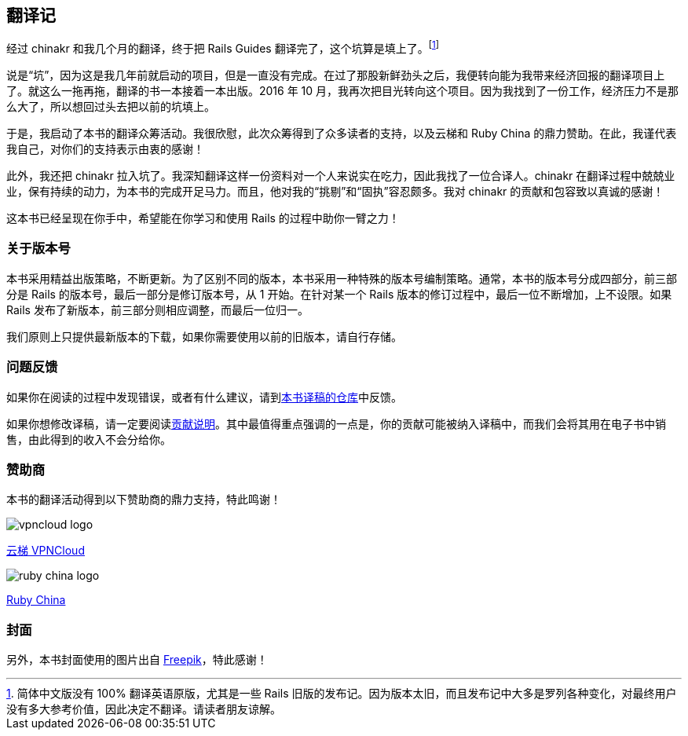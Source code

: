 [foreword]
[[translation-notes]]
== 翻译记

经过 chinakr 和我几个月的翻译，终于把 Rails Guides 翻译完了，这个坑算是填上了。footnote:[简体中文版没有 100% 翻译英语原版，尤其是一些 Rails 旧版的发布记。因为版本太旧，而且发布记中大多是罗列各种变化，对最终用户没有多大参考价值，因此决定不翻译。请读者朋友谅解。]

说是“坑”，因为这是我几年前就启动的项目，但是一直没有完成。在过了那股新鲜劲头之后，我便转向能为我带来经济回报的翻译项目上了。就这么一拖再拖，翻译的书一本接着一本出版。2016 年 10 月，我再次把目光转向这个项目。因为我找到了一份工作，经济压力不是那么大了，所以想回过头去把以前的坑填上。

于是，我启动了本书的翻译众筹活动。我很欣慰，此次众筹得到了众多读者的支持，以及云梯和 Ruby China 的鼎力赞助。在此，我谨代表我自己，对你们的支持表示由衷的感谢！

此外，我还把 chinakr 拉入坑了。我深知翻译这样一份资料对一个人来说实在吃力，因此我找了一位合译人。chinakr 在翻译过程中兢兢业业，保有持续的动力，为本书的完成开足马力。而且，他对我的“挑剔”和“固执”容忍颇多。我对 chinakr 的贡献和包容致以真诚的感谢！

这本书已经呈现在你手中，希望能在你学习和使用 Rails 的过程中助你一臂之力！

=== 关于版本号

本书采用精益出版策略，不断更新。为了区别不同的版本，本书采用一种特殊的版本号编制策略。通常，本书的版本号分成四部分，前三部分是 Rails 的版本号，最后一部分是修订版本号，从 1 开始。在针对某一个 Rails 版本的修订过程中，最后一位不断增加，上不设限。如果 Rails 发布了新版本，前三部分则相应调整，而最后一位归一。

我们原则上只提供最新版本的下载，如果你需要使用以前的旧版本，请自行存储。

=== 问题反馈

如果你在阅读的过程中发现错误，或者有什么建议，请到link:https://github.com/AndorChen/rails-guides/issues[本书译稿的仓库]中反馈。

如果你想修改译稿，请一定要阅读link:https://github.com/AndorChen/rails-guides/blob/master/CONTRIBUTING.md[贡献说明]。其中最值得重点强调的一点是，你的贡献可能被纳入译稿中，而我们会将其用在电子书中销售，由此得到的收入不会分给你。

=== 赞助商

本书的翻译活动得到以下赞助商的鼎力支持，特此鸣谢！

[.sponsors]
--
image::vpncloud-logo.jpg[]

link:https://ytruby.com/[云梯 VPNCloud]

image::ruby-china-logo.jpg[]

link:https://ruby-china.org/[Ruby China]
--

=== 封面

另外，本书封面使用的图片出自 http://www.freepik.com[Freepik]，特此感谢！
